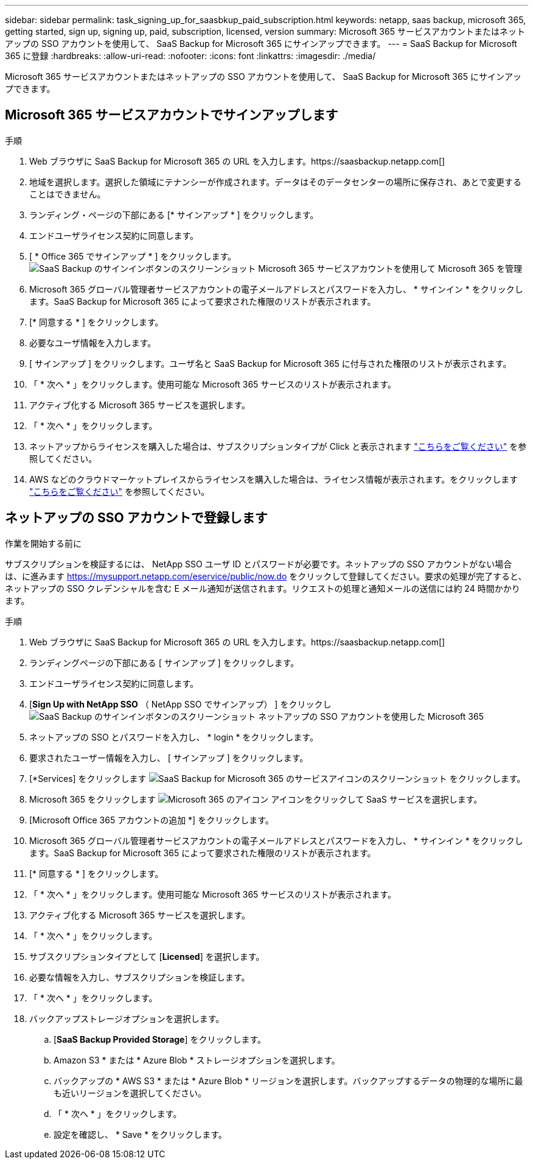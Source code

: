 ---
sidebar: sidebar 
permalink: task_signing_up_for_saasbkup_paid_subscription.html 
keywords: netapp, saas backup, microsoft 365, getting started, sign up, signing up, paid, subscription, licensed, version 
summary: Microsoft 365 サービスアカウントまたはネットアップの SSO アカウントを使用して、 SaaS Backup for Microsoft 365 にサインアップできます。 
---
= SaaS Backup for Microsoft 365 に登録
:hardbreaks:
:allow-uri-read: 
:nofooter: 
:icons: font
:linkattrs: 
:imagesdir: ./media/


[role="lead"]
Microsoft 365 サービスアカウントまたはネットアップの SSO アカウントを使用して、 SaaS Backup for Microsoft 365 にサインアップできます。



== Microsoft 365 サービスアカウントでサインアップします

.手順
. Web ブラウザに SaaS Backup for Microsoft 365 の URL を入力します。https://saasbackup.netapp.com[]
. 地域を選択します。選択した領域にテナンシーが作成されます。データはそのデータセンターの場所に保存され、あとで変更することはできません。
. ランディング・ページの下部にある [* サインアップ * ] をクリックします。
. エンドユーザライセンス契約に同意します。
. [ * Office 365 でサインアップ * ] をクリックします。image:sign_up_0365.gif["SaaS Backup のサインインボタンのスクリーンショット Microsoft 365 サービスアカウントを使用して Microsoft 365 を管理"]
. Microsoft 365 グローバル管理者サービスアカウントの電子メールアドレスとパスワードを入力し、 * サインイン * をクリックします。SaaS Backup for Microsoft 365 によって要求された権限のリストが表示されます。
. [* 同意する * ] をクリックします。
. 必要なユーザ情報を入力します。
. [ サインアップ ] をクリックします。ユーザ名と SaaS Backup for Microsoft 365 に付与された権限のリストが表示されます。
. 「 * 次へ * 」をクリックします。使用可能な Microsoft 365 サービスのリストが表示されます。
. アクティブ化する Microsoft 365 サービスを選択します。
. 「 * 次へ * 」をクリックします。
. ネットアップからライセンスを購入した場合は、サブスクリプションタイプが Click と表示されます link:task_completing_signing_up_ipa.html["こちらをご覧ください"] を参照してください。
. AWS などのクラウドマーケットプレイスからライセンスを購入した場合は、ライセンス情報が表示されます。をクリックします link:task_completing_signing_up_marketplace.html["こちらをご覧ください"] を参照してください。




== ネットアップの SSO アカウントで登録します

.作業を開始する前に
サブスクリプションを検証するには、 NetApp SSO ユーザ ID とパスワードが必要です。ネットアップの SSO アカウントがない場合は、に進みます https://mysupport.netapp.com/eservice/public/now.do[] をクリックして登録してください。要求の処理が完了すると、ネットアップの SSO クレデンシャルを含む E メール通知が送信されます。リクエストの処理と通知メールの送信には約 24 時間かかります。

.手順
. Web ブラウザに SaaS Backup for Microsoft 365 の URL を入力します。https://saasbackup.netapp.com[]
. ランディングページの下部にある [ サインアップ ] をクリックします。
. エンドユーザライセンス契約に同意します。
. [*Sign Up with NetApp SSO* （ NetApp SSO でサインアップ） ] をクリックしimage:sign_up_sso.gif["SaaS Backup のサインインボタンのスクリーンショット ネットアップの SSO アカウントを使用した Microsoft 365"]
. ネットアップの SSO とパスワードを入力し、 * login * をクリックします。
. 要求されたユーザー情報を入力し、 [ サインアップ ] をクリックします。
. [*Services] をクリックします image:bluecircle_icon.gif["SaaS Backup for Microsoft 365 のサービスアイコンのスクリーンショット"] をクリックします。
. Microsoft 365 をクリックします image:O365_icon.gif["Microsoft 365 のアイコン"] アイコンをクリックして SaaS サービスを選択します。
. [Microsoft Office 365 アカウントの追加 *] をクリックします。
. Microsoft 365 グローバル管理者サービスアカウントの電子メールアドレスとパスワードを入力し、 * サインイン * をクリックします。SaaS Backup for Microsoft 365 によって要求された権限のリストが表示されます。
. [* 同意する * ] をクリックします。
. 「 * 次へ * 」をクリックします。使用可能な Microsoft 365 サービスのリストが表示されます。
. アクティブ化する Microsoft 365 サービスを選択します。
. 「 * 次へ * 」をクリックします。
. サブスクリプションタイプとして [*Licensed*] を選択します。
. 必要な情報を入力し、サブスクリプションを検証します。
. 「 * 次へ * 」をクリックします。
. バックアップストレージオプションを選択します。
+
.. [*SaaS Backup Provided Storage*] をクリックします。
.. Amazon S3 * または * Azure Blob * ストレージオプションを選択します。
.. バックアップの * AWS S3 * または * Azure Blob * リージョンを選択します。バックアップするデータの物理的な場所に最も近いリージョンを選択してください。
.. 「 * 次へ * 」をクリックします。
.. 設定を確認し、 * Save * をクリックします。



